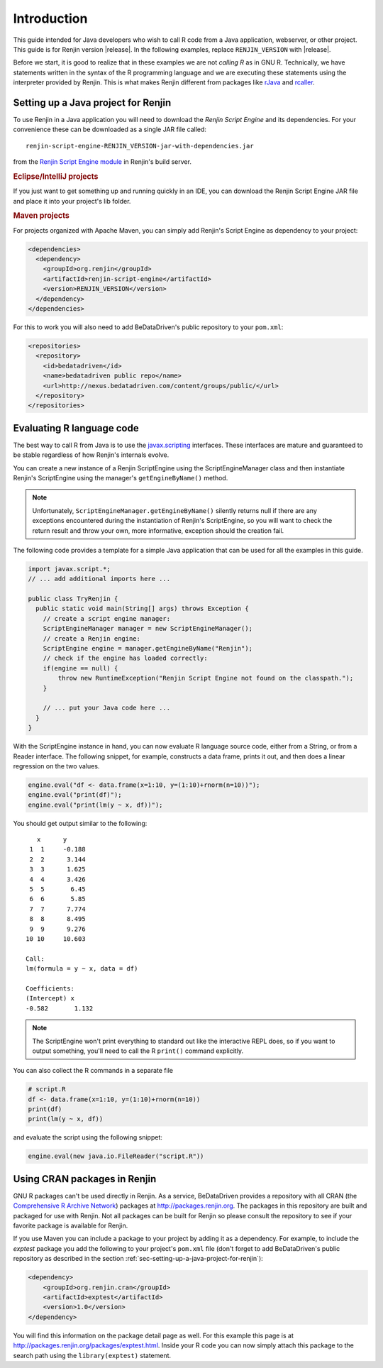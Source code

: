 .. highlight:: none

Introduction
============

This guide intended for Java developers who wish to call R code from a Java
application, webserver, or other project. This guide is for Renjin version
|release|. In the following examples, replace ``RENJIN_VERSION`` with
|release|.

.. The approach is generally the same for other JVM languages such as Scala,
.. Clojure, JRuby, etc, but users of those languages will need to make some mental
.. translation from Java syntax to their own.

Before we start, it is good to realize that in these examples we are not
*calling R* as in GNU R. Technically, we have statements written in the
syntax of the R programming language and we are executing these statements using
the interpreter provided by Renjin. This is what makes Renjin different
from packages like rJava_ and rcaller_. 

.. _rJava: http://www.rforge.net/rJava/
.. _rcaller: https://code.google.com/p/rcaller/

.. _sec-setting-up-a-java-project-for-renjin:

Setting up a Java project for Renjin
------------------------------------

To use Renjin in a Java application you will need to download the *Renjin
Script Engine* and its dependencies. For your convenience these can be
downloaded as a single JAR file called::

    renjin-script-engine-RENJIN_VERSION-jar-with-dependencies.jar
    
from the `Renjin Script Engine module`_ in Renjin's build server.

.. _Renjin Script Engine module: http://build.bedatadriven.com/job/renjin/lastSuccessfulBuild/org.renjin$renjin-script-engine/

.. rubric:: Eclipse/IntelliJ projects

If you just want to get something up and running quickly in an IDE, you can download
the Renjin Script Engine JAR file and place it into your project's lib folder.

.. rubric:: Maven projects

For projects organized with Apache Maven, you can simply add Renjin's Script Engine as dependency to
your project:

.. code-block:: xml

   <dependencies>
     <dependency>
       <groupId>org.renjin</groupId>
       <artifactId>renjin-script-engine</artifactId>
       <version>RENJIN_VERSION</version>
     </dependency>
   </dependencies>

For this to work you will also need to add BeDataDriven's public repository to your ``pom.xml``:

.. code-block:: xml

    <repositories>
      <repository>
        <id>bedatadriven</id>
        <name>bedatadriven public repo</name>
        <url>http://nexus.bedatadriven.com/content/groups/public/</url>
      </repository>
    </repositories>

Evaluating R language code
--------------------------

The best way to call R from Java is to use the javax.scripting_ interfaces.
These interfaces are mature and guaranteed to be stable regardless of how
Renjin's internals evolve.

.. _javax.scripting: http://docs.oracle.com/javase/6/docs/technotes/guides/scripting/programmer_guide/

You can create a new instance of a Renjin ScriptEngine using the
ScriptEngineManager class and then instantiate Renjin's ScriptEngine using the
manager's ``getEngineByName()`` method. 

.. note::

    Unfortunately, ``ScriptEngineManager.getEngineByName()`` silently returns null
    if there are any exceptions encountered during the instantiation of Renjin's
    ScriptEngine, so you will want to check the return result and throw your own,
    more informative, exception should the creation fail.

The following code provides a template for a simple Java application that can
be used for all the examples in this guide.

.. code-block:: java

    import javax.script.*;
    // ... add additional imports here ...

    public class TryRenjin {
      public static void main(String[] args) throws Exception {
        // create a script engine manager:
        ScriptEngineManager manager = new ScriptEngineManager();
        // create a Renjin engine:
        ScriptEngine engine = manager.getEngineByName("Renjin");
        // check if the engine has loaded correctly:
        if(engine == null) {
            throw new RuntimeException("Renjin Script Engine not found on the classpath.");
        }

        // ... put your Java code here ...
      }
    }

With the ScriptEngine instance in hand, you can now evaluate R language source
code, either from a String, or from a Reader interface. The following snippet, for example,
constructs a data frame, prints it out, and then does a linear regression on the two values.

.. code-block:: java

    engine.eval("df <- data.frame(x=1:10, y=(1:10)+rnorm(n=10))");
    engine.eval("print(df)");
    engine.eval("print(lm(y ~ x, df))");

You should get output similar to the following::

       x      y     
     1  1     -0.188
     2  2      3.144
     3  3      1.625
     4  4      3.426
     5  5       6.45
     6  6       5.85
     7  7      7.774
     8  8      8.495
     9  9      9.276
    10 10     10.603

    Call:
    lm(formula = y ~ x, data = df)

    Coefficients:
    (Intercept) x          
    -0.582       1.132     

.. index::
    pair: R function; print()

.. note::

    The ScriptEngine won't print everything to standard out like the
    interactive REPL does, so if you want to output something, you'll need to
    call the R ``print()`` command explicitly.

You can also collect the R commands in a separate file

.. code-block:: r

    # script.R
    df <- data.frame(x=1:10, y=(1:10)+rnorm(n=10))
    print(df)
    print(lm(y ~ x, df))

and evaluate the script using the following snippet:

.. code-block:: java

    engine.eval(new java.io.FileReader("script.R"))

Using CRAN packages in Renjin
-----------------------------

GNU R packages can't be used directly in Renjin. As a service, BeDataDriven
provides a repository with all CRAN (the `Comprehensive R Archive Network`_)
packages at http://packages.renjin.org. The packages in this repository are
built and packaged for use with Renjin. Not all packages can be built for
Renjin so please consult the repository to see if your favorite package is
available for Renjin.

If you use Maven you can include a package to your project by adding it as a
dependency. For example, to include the *exptest* package you add the following
to your project's ``pom.xml`` file (don't forget to add BeDataDriven's public
repository as described in the section
:ref:`sec-setting-up-a-java-project-for-renjin`):

.. code-block:: xml

    <dependency>
        <groupId>org.renjin.cran</groupId>
        <artifactId>exptest</artifactId>
        <version>1.0</version>
    </dependency>

You will find this information on the package detail page as well. For this
example this page is at http://packages.renjin.org/packages/exptest.html.
Inside your R code you can now simply attach this package to the search path
using the ``library(exptest)`` statement.

.. _Comprehensive R Archive Network: http://cran.r-project.org
